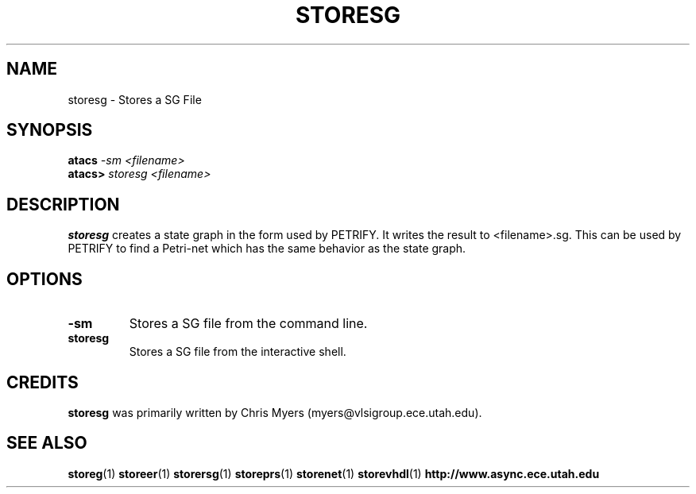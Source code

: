 .TH STORESG 1 "28 September 2001" "" ""
.SH NAME
storesg \- Stores a SG File
.SH SYNOPSIS
.nf
.BI atacs " -sm <filename>"
.br
.BI atacs> " storesg <filename>"
.fi
.SH DESCRIPTION
.B storesg
creates a state graph in the form used by PETRIFY.
It writes the result to <filename>.sg.  This can be used by PETRIFY
to find a Petri-net which has the same behavior as the state graph.
.SH OPTIONS
.TP
.BI \-sm
Stores a SG file from the command line.
.TP
.BI storesg
Stores a SG file from the interactive shell.
.SH CREDITS
.B storesg
was primarily written by Chris Myers (myers@vlsigroup.ece.utah.edu).
.SH "SEE ALSO"
.BR storeg (1)
.BR storeer (1)
.BR storersg (1)
.BR storeprs (1)
.BR storenet (1)
.BR storevhdl (1)
.BR http://www.async.ece.utah.edu
